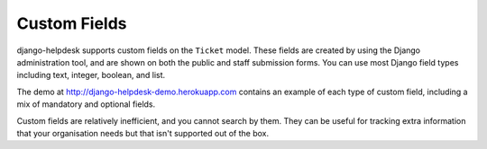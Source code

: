 Custom Fields
=============

django-helpdesk supports custom fields on the ``Ticket`` model. These fields are created by using the Django administration tool, and are shown on both the public and staff submission forms. You can use most Django field types including text, integer, boolean, and list.

The demo at http://django-helpdesk-demo.herokuapp.com contains an example of each type of custom field, including a mix of mandatory and optional fields.

Custom fields are relatively inefficient, and you cannot search by them. They can be useful for tracking extra information that your organisation needs but that isn't supported out of the box.
